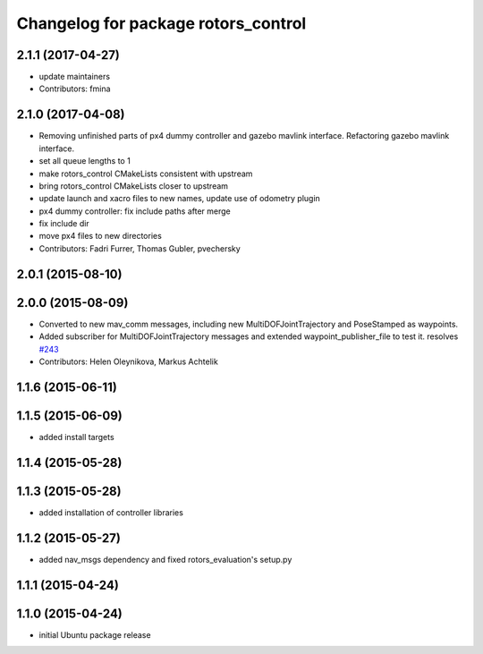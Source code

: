 ^^^^^^^^^^^^^^^^^^^^^^^^^^^^^^^^^^^^
Changelog for package rotors_control
^^^^^^^^^^^^^^^^^^^^^^^^^^^^^^^^^^^^

2.1.1 (2017-04-27)
-----------
* update maintainers
* Contributors: fmina

2.1.0 (2017-04-08)
-----------
* Removing unfinished parts of px4 dummy controller and gazebo mavlink interface. Refactoring gazebo mavlink interface.
* set all queue lengths to 1
* make rotors_control CMakeLists consistent with upstream
* bring rotors_control CMakeLists closer to upstream
* update launch and xacro files to new names, update use of odometry plugin
* px4 dummy controller: fix include paths after merge
* fix include dir
* move px4 files to new directories
* Contributors: Fadri Furrer, Thomas Gubler, pvechersky

2.0.1 (2015-08-10)
------------------

2.0.0 (2015-08-09)
------------------
* Converted to new mav_comm messages, including new MultiDOFJointTrajectory and PoseStamped as waypoints.
* Added subscriber for MultiDOFJointTrajectory messages and extended waypoint_publisher_file to test it. resolves `#243 <https://github.com/ethz-asl/rotors_simulator/issues/243>`_
* Contributors: Helen Oleynikova, Markus Achtelik

1.1.6 (2015-06-11)
------------------

1.1.5 (2015-06-09)
------------------
* added install targets

1.1.4 (2015-05-28)
------------------

1.1.3 (2015-05-28)
------------------
* added installation of controller libraries

1.1.2 (2015-05-27)
------------------
* added nav_msgs dependency and fixed rotors_evaluation's setup.py

1.1.1 (2015-04-24)
------------------

1.1.0 (2015-04-24)
------------------
* initial Ubuntu package release
